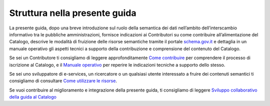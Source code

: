 Struttura nella presente guida
==============================

La presente guida, dopo una breve introduzione sul ruolo della semantica
dei dati nell’ambito dell’interscambio informativo tra le pubbliche
amministrazioni, fornisce indicazioni ai Contributori su come
contribuire all’alimentazione del Catalogo, descrive le modalità di
fruizione delle risorse semantiche tramite il portale `schema.gov.it <https://www.schema.gov.it/>`__ e
dettaglia in un manuale operativo gli aspetti tecnici a supporto della
contribuzione e comprensione del contenuto del Catalogo.

Se sei un Contributore ti consigliamo di leggere approfonditamente 
`Come contribuire <../come-contribuire.html>`__ per comprendere il
processo di iscrizione al Catalogo, e il `Manuale operativo <../manuale-operativo.html>`__ 
per reperire le indicazioni tecniche a supporto dello stesso.

Se sei uno sviluppatore di e-services, un ricercatore o un qualsiasi
utente interessato a fruire dei contenuti semantici ti consigliamo di
consultare `Come utilizzare le risorse <../come-utilizzare-le-risorse.html>`__.

Se vuoi contribuire al miglioramento e integrazione della presente guida,
ti consigliamo di leggere  
`Sviluppo collaborativo della guida al Catalogo <../premesse/sviluppo-collaborativo-della-guida-al-catalogo.html>`__
